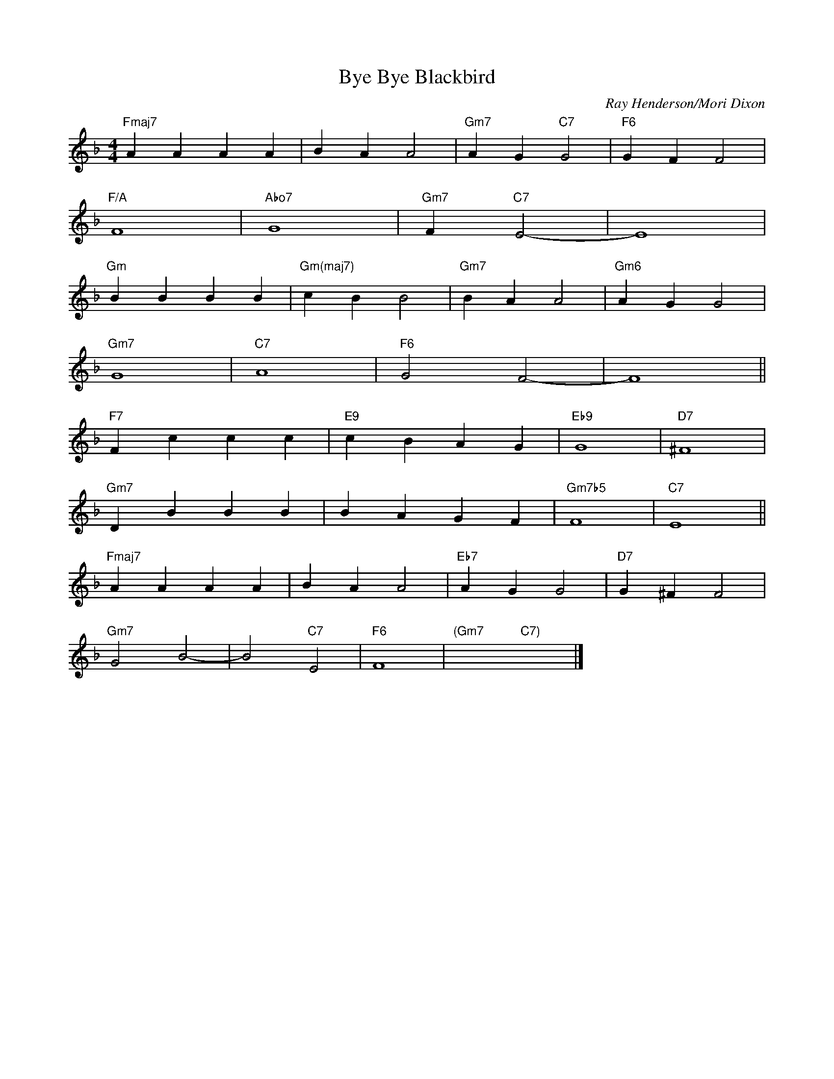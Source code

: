 X:1
T:Bye Bye Blackbird
C: Ray Henderson/Mori Dixon
R:(Med. up)
M:4/4
L:1/4
K:F
"Fmaj7"AAAA|BAA2|"Gm7"AG"C7"G2|"F6"GFF2|
"F/A"F4|"Abo7"G4|"Gm7"F"C7"E2-|E4|
"Gm"BBBB|"Gm(maj7)"cBB2|"Gm7"BAA2|"Gm6"AGG2|
"Gm7"G4|"C7"A4|"F6"G2F2-|F4||
"F7"Fccc|"E9"cBAG|"Eb9"G4|"D7"^F4|
"Gm7"DBBB|BAGF|"Gm7b5"F4|"C7"E4||
"Fmaj7"AAAA|BAA2|"Eb7"AGG2|"D7"G^FF2|
"Gm7"G2B2-|B2"C7"E2|"F6"F4|"(Gm7"x2"C7)"x2|]